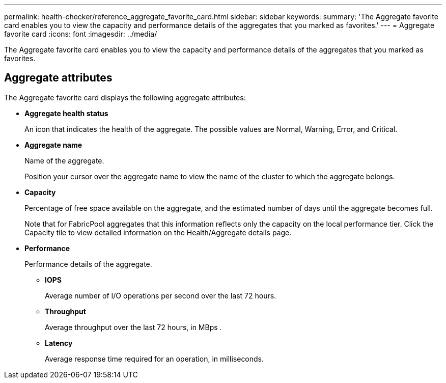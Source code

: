 ---
permalink: health-checker/reference_aggregate_favorite_card.html
sidebar: sidebar
keywords: 
summary: 'The Aggregate favorite card enables you to view the capacity and performance details of the aggregates that you marked as favorites.'
---
= Aggregate favorite card
:icons: font
:imagesdir: ../media/

[.lead]
The Aggregate favorite card enables you to view the capacity and performance details of the aggregates that you marked as favorites.

== Aggregate attributes

The Aggregate favorite card displays the following aggregate attributes:

* *Aggregate health status*
+
An icon that indicates the health of the aggregate. The possible values are Normal, Warning, Error, and Critical.

* *Aggregate name*
+
Name of the aggregate.
+
Position your cursor over the aggregate name to view the name of the cluster to which the aggregate belongs.

* *Capacity*
+
Percentage of free space available on the aggregate, and the estimated number of days until the aggregate becomes full.
+
Note that for FabricPool aggregates that this information reflects only the capacity on the local performance tier. Click the Capacity tile to view detailed information on the Health/Aggregate details page.

* *Performance*
+
Performance details of the aggregate.

 ** *IOPS*
+
Average number of I/O operations per second over the last 72 hours.

 ** *Throughput*
+
Average throughput over the last 72 hours, in MBps .

 ** *Latency*
+
Average response time required for an operation, in milliseconds.
